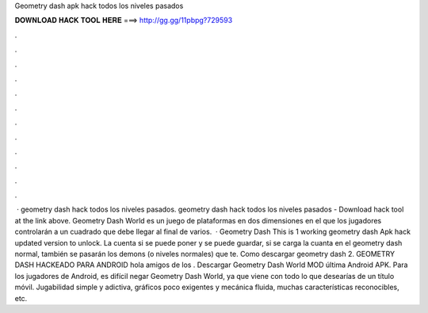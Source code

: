 Geometry dash apk hack todos los niveles pasados

𝐃𝐎𝐖𝐍𝐋𝐎𝐀𝐃 𝐇𝐀𝐂𝐊 𝐓𝐎𝐎𝐋 𝐇𝐄𝐑𝐄 ===> http://gg.gg/11pbpg?729593

.

.

.

.

.

.

.

.

.

.

.

.

 · geometry dash hack todos los niveles pasados. geometry dash hack todos los niveles pasados - Download hack tool at the link above. Geometry Dash World es un juego de plataformas en dos dimensiones en el que los jugadores controlarán a un cuadrado que debe llegar al final de varios.  · Geometry Dash This is 1 working geometry dash Apk hack updated version to unlock. La cuenta si se puede poner y se puede guardar, si se carga la cuanta en el geometry dash normal, también se pasarán los demons (o niveles normales) que te. Como descargar geometry dash 2. GEOMETRY DASH HACKEADO PARA ANDROID hola amigos de los . Descargar Geometry Dash World MOD última Android APK. Para los jugadores de Android, es difícil negar Geometry Dash World, ya que viene con todo lo que desearías de un título móvil. Jugabilidad simple y adictiva, gráficos poco exigentes y mecánica fluida, muchas características reconocibles, etc.